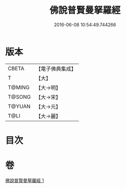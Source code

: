 #+TITLE: 佛說普賢曼拏羅經 
#+DATE: 2016-06-08 10:54:49.744266

* 版本
 |     CBETA|【電子佛典集成】|
 |         T|【大】     |
 |    T@MING|【大→明】   |
 |    T@SONG|【大→宋】   |
 |    T@YUAN|【大→元】   |
 |      T@LI|【大→麗】   |

* 目次

* 卷
[[file:KR6j0341_001.txt][佛說普賢曼拏羅經 1]]

